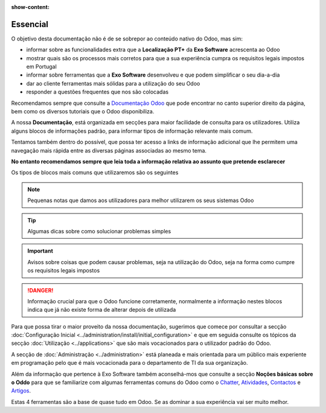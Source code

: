 :show-content:

=========
Essencial
=========

O objetivo desta documentação não é de se sobrepor ao conteúdo nativo do Odoo, mas sim:

- informar sobre as funcionalidades extra que a **Localização PT+** da **Exo Software** acrescenta ao Odoo
- mostrar quais são os processos mais corretos para que a sua experiência cumpra os requisitos legais impostos em Portugal
- informar sobre ferramentas que a **Exo Software** desenvolveu e que podem simplificar o seu dia-a-dia
- dar ao cliente ferramentas mais sólidas para a utilização do seu Odoo
- responder a questões frequentes que nos são colocadas

Recomendamos sempre que consulte a `Documentação Odoo <https://www.odoo.com/pt_BR/page/docs>`_ que pode encontrar no canto superior direito da página,
bem como os diversos tutoriais que o Odoo disponibiliza.

.. raw:: html

    <div style="text-align: center; margin: 20px 0;">
        ─── ✦ ───
    </div>

A nossa **Documentação**, está organizada em secções para maior facilidade de consulta para os utilizadores. Utiliza alguns blocos de informações padrão, para informar
tipos de informação relevante mais comum.

Tentamos também dentro do possível, que possa ter acesso a links de informação adicional que lhe permitem uma navegação mais rápida
entre as diversas páginas associadas ao mesmo tema.

**No entanto recomendamos sempre que leia toda a informação relativa ao assunto que pretende esclarecer**

Os tipos de blocos mais comuns que utilizaremos são os seguintes

.. note::
    Pequenas notas que damos aos utilizadores para melhor utilizarem os seus sistemas Odoo

.. tip::
    Algumas dicas sobre como solucionar problemas simples

.. example::
    Exemplos de cenários concretos que pode encontrar e melhor maneira de garantir que o Odoo se vai comportar da maneira que espera

.. seealso::
    Informações adicionais sobre outra informação relevante a consultar sobre o tema que está a ver no momento

.. important::
    Avisos sobre coisas que podem causar problemas, seja na utilização do Odoo, seja na forma como cumpre os requisitos legais impostos

.. danger::
    Informação crucial para que o Odoo funcione corretamente, normalmente a informação nestes blocos indica que já não existe forma de alterar depois de utilizada

Para que possa tirar o maior proveito da nossa documentação, sugerimos que comece por consultar a secção :doc:`Configuração Inicial <../administration/install/initial_configuration>`
e que em seguida consulte os tópicos da secção :doc:`Utilização <../applications>` que são mais vocacionados para o utilizador padrão do Odoo.

A secção de :doc:`Administração <../administration>` está planeada e mais orientada para um público mais experiente em programação pelo que é mais vocacionada para
o departamento de TI da sua organização.

Além da informação que pertence à Exo Software também aconselhá-mos que consulte a secção **Noções básicas sobre o Oddo** para que se familiarize com algumas ferramentas
comuns do Odoo como o `Chatter <https://www.odoo.com/documentation/17.0/pt_BR/applications/productivity/discuss/chatter.html>`_,
`Atividades <https://www.odoo.com/documentation/17.0/pt_BR/applications/essentials/activities.html>`_,
`Contactos <https://www.odoo.com/documentation/17.0/pt_BR/applications/essentials/contacts.html>`_
e `Artigos <https://www.odoo.com/documentation/17.0/pt_BR/applications/inventory_and_mrp/inventory.html>`_.

Estas 4 ferramentas são a base de quase tudo em Odoo. Se as dominar a sua experiência vai ser muito melhor.
